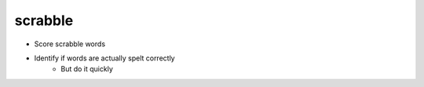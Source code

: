 scrabble
========

- Score scrabble words
- Identify if words are actually spelt correctly
    - But do it quickly